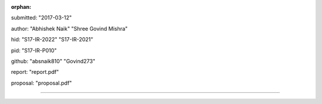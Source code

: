:orphan:

submitted: "2017-03-12"

author: "Abhishek Naik" "Shree Govind Mishra"

hid: "S17-IR-2022" "S17-IR-2021"

pid: "S17-IR-P010"

github: "absnaik810" "Govind273"

report: "report.pdf"

proposal: "proposal.pdf"

--------------------------------------------------------------------------------
